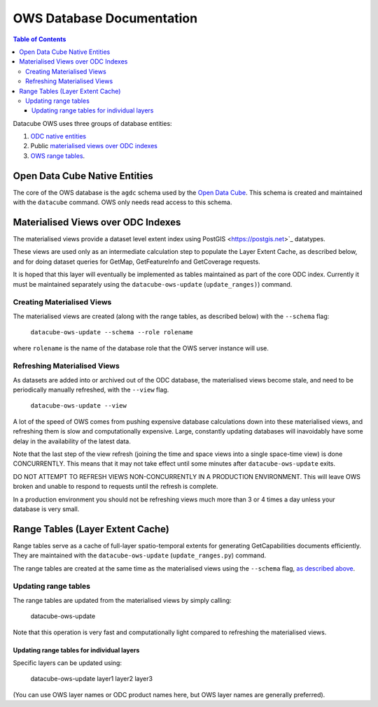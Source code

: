 OWS Database Documentation
==========================

.. contents:: Table of Contents

Datacube OWS uses three groups of database
entities:

1. `ODC native entities <#open-data-cube-native-entities>`_
2. Public `materialised views over ODC indexes <#materialised-views-over-odc-indexes>`_
3. `OWS range tables <#range-tables-layer-extent-cache>`_.

Open Data Cube Native Entities
------------------------------

The core of the OWS database is the ``agdc`` schema used by the
`Open Data Cube <https://datacube-core.readthedocs.io/en/latest/>`_.
This schema is created and maintained with the ``datacube`` command.
OWS only needs read access to this schema.

Materialised Views over ODC Indexes
-----------------------------------

The materialised views provide a dataset level extent index
using PostGIS <https://postgis.net>`_ datatypes.

These views are used only as an intermediate calculation
step to populate the Layer Extent Cache, as described below,
and for doing dataset queries for GetMap, GetFeatureInfo
and GetCoverage requests.

It is hoped that this layer will eventually be implemented as tables
maintained as part of the core ODC index.  Currently it must be
maintained separately using the ``datacube-ows-update`` (``update_ranges)``)
command.

===========================
Creating Materialised Views
===========================

The materialised views are created (along with the range tables,
as described below) with the ``--schema`` flag:

    ``datacube-ows-update --schema --role rolename``

where ``rolename`` is the name of the database role that the OWS server
instance will use.

=============================
Refreshing Materialised Views
=============================

As datasets are added into or archived out of the ODC database,
the materialised views become stale, and need to be periodically
manually refreshed, with the ``--view`` flag.

    ``datacube-ows-update --view``

A lot of the speed of OWS comes from pushing
expensive database calculations down into these materialised
views, and refreshing them is slow and computationally expensive.
Large, constantly updating databases will inavoidably have
some delay in the availability of the latest data.

Note that the last step of the view refresh (joining the time
and space views into a single space-time view) is done
CONCURRENTLY. This means that it may not take effect until
some minutes after ``datacube-ows-update`` exits.

DO NOT ATTEMPT TO REFRESH VIEWS NON-CONCURRENTLY IN A PRODUCTION
ENVIRONMENT. This will leave OWS broken and unable to respond to
requests until the refresh is complete.

In a production environment you should not be refreshing views
much more than 3 or 4 times a day unless your database is very small.

Range Tables (Layer Extent Cache)
----------------------------------

Range tables serve as a cache of full-layer spatio-temporal extents
for generating GetCapabilities documents efficiently.  They are
maintained with the ``datacube-ows-update`` (``update_ranges.py``)
command.

The range tables are created at the same time as the materialised
views using the ``--schema`` flag,
`as described above <#creating-materialised-views>`_.

=====================
Updating range tables
=====================

The range tables are updated from the materialised views by simply calling:

    datacube-ows-update

Note that this operation is very fast and computationally light
compared to refreshing the materialised views.

-------------------------------------------
Updating range tables for individual layers
-------------------------------------------

Specific layers can be updated using:

    datacube-ows-update layer1 layer2 layer3

(You can use OWS layer names or ODC product names here,
but OWS layer names are generally preferred).
